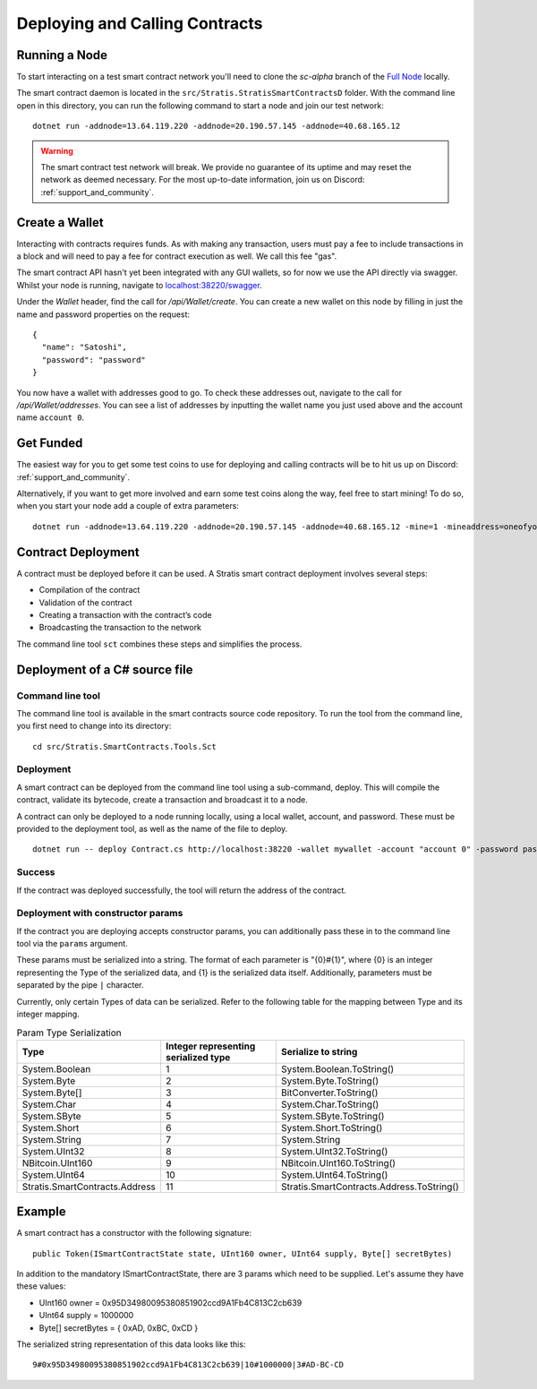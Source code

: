 ###############################
Deploying and Calling Contracts
###############################

Running a Node
--------------

To start interacting on a test smart contract network you'll need to clone the `sc-alpha` branch of the `Full Node <https://github.com/stratisproject/StratisBitcoinFullNode>`_ locally.

The smart contract daemon is located in the ``src/Stratis.StratisSmartContractsD`` folder. With the command line open in this directory, you can run the following command to start a node and join our test network:

::

  dotnet run -addnode=13.64.119.220 -addnode=20.190.57.145 -addnode=40.68.165.12

.. warning::
  The smart contract test network will break. We provide no guarantee of its uptime and may reset the network as deemed necessary. For the most up-to-date information, join us on Discord: :ref:`support_and_community`.

Create a Wallet
---------------

Interacting with contracts requires funds. As with making any transaction, users must pay a fee to include transactions in a block and will need to pay a fee for contract execution as well. We call this fee "gas".

The smart contract API hasn't yet been integrated with any GUI wallets, so for now we use the API directly via swagger. Whilst your node is running, navigate to `localhost:38220/swagger <localhost:38220/swagger>`_.

Under the `Wallet` header, find the call for `/api/Wallet/create`. You can create a new wallet on this node by filling in just the name and password properties on the request:

::

  {
    "name": "Satoshi",
    "password": "password"
  }

You now have a wallet with addresses good to go. To check these addresses out, navigate to the call for `/api/Wallet/addresses`. You can see a list of addresses by inputting the wallet name you just used above and the account name ``account 0``.

Get Funded
----------

The easiest way for you to get some test coins to use for deploying and calling contracts will be to hit us up on Discord: :ref:`support_and_community`.

Alternatively, if you want to get more involved and earn some test coins along the way, feel free to start mining! To do so, when you start your node add a couple of extra parameters:

::

  dotnet run -addnode=13.64.119.220 -addnode=20.190.57.145 -addnode=40.68.165.12 -mine=1 -mineaddress=oneofyouraddresseshere

Contract Deployment
-------------------

A contract must be deployed before it can be used. A Stratis smart contract deployment involves several steps:

* Compilation of the contract
* Validation of the contract
* Creating a transaction with the contract’s code
* Broadcasting the transaction to the network

The command line tool ``sct`` combines these steps and simplifies the process.

Deployment of a C# source file
--------------------

Command line tool
'''''''''''
The command line tool is available in the smart contracts source code repository. To run the tool from the command line, you first need to change into its directory:

::

  cd src/Stratis.SmartContracts.Tools.Sct

Deployment
''''
A smart contract can be deployed from the command line tool using a sub-command, deploy. This will compile the contract, validate its bytecode, create a transaction and broadcast it to a node.

A contract can only be deployed to a node running locally, using a local wallet, account, and password. These must be provided to the deployment tool, as well as the name of the file to deploy.

::

  dotnet run -- deploy Contract.cs http://localhost:38220 -wallet mywallet -account "account 0" -password password -fee 1000 -gasprice 1 -gaslimit 30000


Success
'''''''
If the contract was deployed successfully, the tool will return the address of the contract.

Deployment with constructor params
'''''''
If the contract you are deploying accepts constructor params, you can additionally pass these in to the command line tool via the ``params`` argument.

These params must be serialized into a string. The format of each parameter is "{0}#{1}", where {0} is an integer representing the Type of the serialized data, and {1} is the serialized data itself. Additionally, parameters must be separated by the pipe ``|`` character.

Currently, only certain Types of data can be serialized. Refer to the following table for the mapping between Type and its integer mapping.

.. csv-table:: Param Type Serialization
  :header: "Type", "Integer representing
   serialized type", "Serialize to string"

  System.Boolean, 1, System.Boolean.ToString()
  System.Byte, 2, System.Byte.ToString()  
  System.Byte[], 3, BitConverter.ToString()
  System.Char, 4, System.Char.ToString()
  System.SByte, 5, System.SByte.ToString()
  System.Short, 6, System.Short.ToString()
  System.String, 7, System.String
  System.UInt32, 8, System.UInt32.ToString()
  NBitcoin.UInt160, 9, NBitcoin.UInt160.ToString()
  System.UInt64, 10, System.UInt64.ToString()
  Stratis.SmartContracts.Address, 11, Stratis.SmartContracts.Address.ToString()

Example
-------------
A smart contract has a constructor with the following signature:

::

  public Token(ISmartContractState state, UInt160 owner, UInt64 supply, Byte[] secretBytes)

In addition to the mandatory ISmartContractState, there are 3 params which need to be supplied. Let's assume they have these values:

* UInt160 owner = 0x95D34980095380851902ccd9A1Fb4C813C2cb639
* UInt64 supply = 1000000
* Byte[] secretBytes = { 0xAD, 0xBC, 0xCD }

The serialized string representation of this data looks like this:

::

  9#0x95D34980095380851902ccd9A1Fb4C813C2cb639|10#1000000|3#AD-BC-CD
